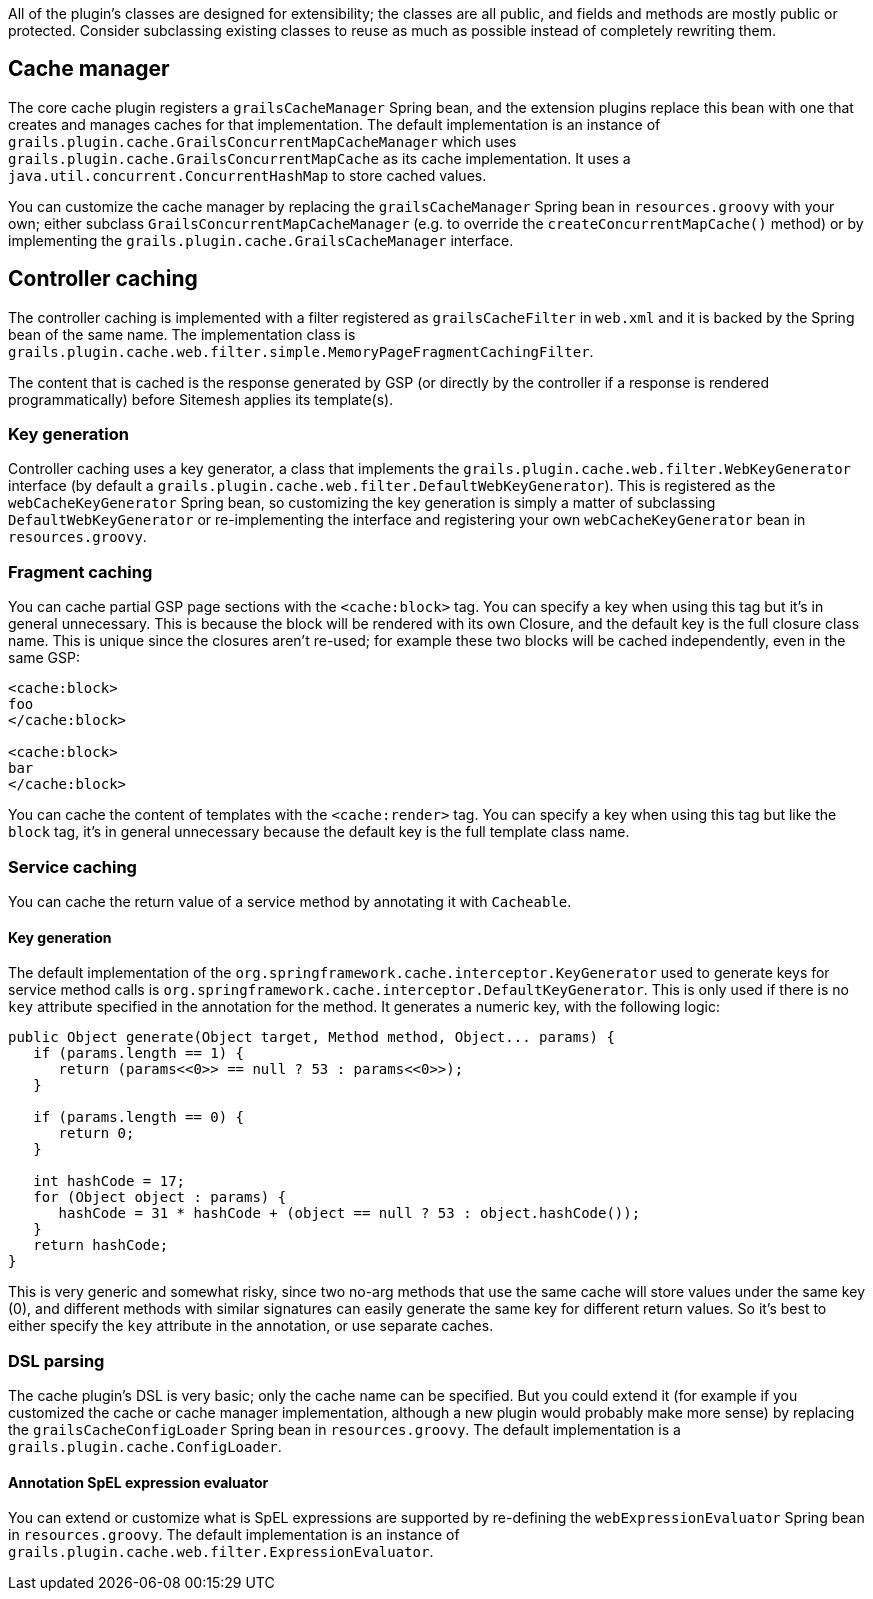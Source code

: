 All of the plugin's classes are designed for extensibility; the classes are all public, and fields and methods are mostly public or protected. Consider subclassing existing classes to reuse as much as possible instead of completely rewriting them.

== Cache manager


The core cache plugin registers a `grailsCacheManager` Spring bean, and the extension plugins replace this bean with one that creates and manages caches for that implementation. The default implementation is an instance of `grails.plugin.cache.GrailsConcurrentMapCacheManager` which uses `grails.plugin.cache.GrailsConcurrentMapCache` as its cache implementation. It uses a `java.util.concurrent.ConcurrentHashMap` to store cached values.

You can customize the cache manager by replacing the `grailsCacheManager` Spring bean in `resources.groovy` with your own; either subclass `GrailsConcurrentMapCacheManager` (e.g. to override the `createConcurrentMapCache()` method) or by implementing the `grails.plugin.cache.GrailsCacheManager` interface.


== Controller caching


The controller caching is implemented with a filter registered as `grailsCacheFilter` in `web.xml` and it is backed by the Spring bean of the same name. The implementation class is `grails.plugin.cache.web.filter.simple.MemoryPageFragmentCachingFilter`.

The content that is cached is the response generated by GSP (or directly by the controller if a response is rendered programmatically) before Sitemesh applies its template(s).


=== Key generation


Controller caching uses a key generator, a class that implements the `grails.plugin.cache.web.filter.WebKeyGenerator` interface (by default a `grails.plugin.cache.web.filter.DefaultWebKeyGenerator`). This is registered as the `webCacheKeyGenerator` Spring bean, so customizing the key generation is simply a matter of subclassing `DefaultWebKeyGenerator` or re-implementing the interface and registering your own `webCacheKeyGenerator` bean in `resources.groovy`.


=== Fragment caching


You can cache partial GSP page sections with the `<cache:block>` tag. You can specify a key when using this tag but it's in general unnecessary. This is because the block will be rendered with its own Closure, and the default key is the full closure class name. This is unique since the closures aren't re-used; for example these two blocks will be cached independently, even in the same GSP:

[source,groovy]
----
<cache:block>
foo
</cache:block>

<cache:block>
bar
</cache:block>
----

You can cache the content of templates with the `<cache:render>` tag. You can specify a key when using this tag but like the `block` tag, it's in general unnecessary because the default key is the full template class name.


=== Service caching


You can cache the return value of a service method by annotating it with `Cacheable`.


==== Key generation


The default implementation of the `org.springframework.cache.interceptor.KeyGenerator` used to generate keys for service method calls is `org.springframework.cache.interceptor.DefaultKeyGenerator`. This is only used if there is no `key` attribute specified in the annotation for the method. It generates a numeric key, with the following logic:

[source,groovy]
----
public Object generate(Object target, Method method, Object... params) {
   if (params.length == 1) {
      return (params<<0>> == null ? 53 : params<<0>>);
   }

   if (params.length == 0) {
      return 0;
   }

   int hashCode = 17;
   for (Object object : params) {
      hashCode = 31 * hashCode + (object == null ? 53 : object.hashCode());
   }
   return hashCode;
}
----

This is very generic and somewhat risky, since two no-arg methods that use the same cache will store values under the same key (0), and different methods with similar signatures can easily generate the same key for different return values. So it's best to either specify the `key` attribute in the annotation, or use separate caches.


=== DSL parsing


The cache plugin's DSL is very basic; only the cache name can be specified. But you could extend it (for example if you customized the cache or cache manager implementation, although a new plugin would probably make more sense) by replacing the `grailsCacheConfigLoader` Spring bean in `resources.groovy`. The default implementation is a `grails.plugin.cache.ConfigLoader`.


==== Annotation SpEL expression evaluator


You can extend or customize what is SpEL expressions are supported by re-defining the `webExpressionEvaluator` Spring bean in `resources.groovy`. The default implementation is an instance of `grails.plugin.cache.web.filter.ExpressionEvaluator`.
